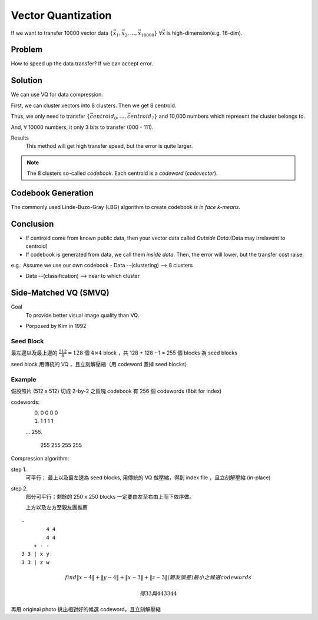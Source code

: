 Vector Quantization
===============================================================================

If we want to transfer 10000 vector data
:math:`\{\vec{x_1}, \vec{x_2}, \dots, \vec{x_{10000}}\}`
:math:`\forall \vec{x}` is high-dimension(e.g. 16-dim).

Problem
----------------------------------------------------------------------

How to speed up the data transfer? If we can accept error.


Solution
----------------------------------------------------------------------

We can use VQ for data compression.

First, we can cluster vectors into 8 clusters.
Then we get 8 centroid.

Thus, we only need to transfer
:math:`\{ \vec{centroid_0}, \dots,\vec{centroid_7} \}`
and 10,000 numbers which represent the cluster belongs to.

And, :math:`\forall` 10000 numbers, it only 3 bits to transfer (000 - 111).

Results
    This method will get high transfer speed, but the error is quite larger.

.. note::
    The 8 clusters so-called *codebook*.
    Each centroid is a *codeword* (*codevector*).



Codebook Generation
----------------------------------------------------------------------


The commonly used Linde-Buzo-Gray (LBG) algorithm to create codebook
*is in face k-means*.


Conclusion
----------------------------------------------------------------------

- If centroid come from known public data, then your vector data called
  *Outside Data*.(Data may irrelavent to centroid)

- If codebook is generated from data, we call them *inside data*.
  Then, the error will lower, but the transfer cost raise.


e.g.: Assume we use our own codebook
- Data --(clustering) --> 8 clusters

- Data --(classification) --> near to which cluster


Side-Matched VQ (SMVQ)
----------------------------------------------------------------------

Goal
    To provide better visual image quality than VQ.

- Porposed by Kim in 1992

Seed Block
++++++++++++++++++++++++++++++++++++++++++++++++++++++++++++

最左邊以及最上邊的 :math:`\frac{512}{4} = 128` 個 :math:`4 \times 4` block
，共 128 + 128 - 1 = 255 個 blocks 為 seed blocks

seed block 用傳統的 VQ ，且立刻解壓縮（用 codeword 蓋掉 seed blocks）


Example
++++++++++++++++++++++++++++++++++++++++++++++++++++++++++++

假設照片 (512 x 512) 切成 2-by-2 之區塊
codebook 有 256 個 codewords (8bit for index)

codewords:
    0.
           0 0
           0 0
    #.
           1 1
           1 1
    ...
    255.
           255 255
           255 255

Compression algorithm:

step 1.
    可平行；
    最上以及最左邊為 seed blocks, 用傳統的 VQ 做壓縮，得到 index file
    ，且立刻解壓縮 (in-place)

step 2.
    部分可平行；剩餘的 250 x 250 blocks 一定要由左至右由上而下依序做。

    上方以及左方至親友團推薦

::

    -
            4 4
            4 4
        + - -
    3 3 | x y
    3 3 | z w


.. math::

    find
    \| x - 4 \| + \| y - 4 \| + \| x - 3\| + \| z -3 \| (親友誤差)
    最小之候選 codewords

    得 3 3 與 4 4
       3 3    4 4

再用 original photo 挑出相對好的候選 codeword，且立刻解壓縮
